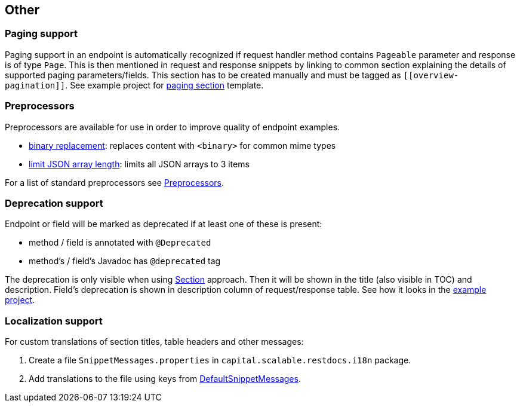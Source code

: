 :master-dir: https://github.com/ScaCap/spring-auto-restdocs/blob/master
:example-dir: {master-dir}/spring-auto-restdocs-example
:core-package: {master-dir}//spring-auto-restdocs-core/src/main/java/capital/scalable/restdocs
:restdocs-package: https://github.com/spring-projects/spring-restdocs/blob/master/spring-restdocs-core/src/main/java/org/springframework/restdocs

[[other]]
== Other

[[paging]]
=== Paging support

Paging support in an endpoint is automatically recognized if request handler method contains `Pageable` parameter
and response is of type `Page`. This is then mentioned in request and response snippets by linking
to common section explaining the details of supported paging parameters/fields.
This section has to be created manually and must be tagged as `\[[overview-pagination]]`.
See example project for link:{example-dir}/src/main/asciidoc/index.adoc#overview-pagination[paging section] template.

[[preprocessors]]
=== Preprocessors

Preprocessors are available for use in order to improve quality of endpoint examples.

- link:{core-package}/response/BinaryReplacementContentModifier.java[binary replacement]: replaces content with `<binary>` for common mime types
- link:{core-package}/response/ArrayLimitingJsonContentModifier.java[limit JSON array length]: limits all JSON arrays to 3 items

For a list of standard preprocessors see link:{restdocs-package}/operation/preprocess/Preprocessors.java[Preprocessors].

[[deprecation]]
=== Deprecation support

Endpoint or field will be marked as deprecated if at least one of these is present:

- method / field is annotated with `@Deprecated`
- method's / field's Javadoc has `@deprecated` tag

The deprecation is only visible when using <<snippets-section,Section>> approach. Then it will be shown in the title (also visible in
TOC) and description. Field's deprecation is shown in description column of request/response table.
See how it looks in the link:https://htmlpreview.github.io/?https://github.com/ScaCap/spring-auto-restdocs/blob/master/spring-auto-restdocs-example/generated-docs/index.html#resources-item-resource-test-clone-item[example project].

[[localization]]
=== Localization support

For custom translations of section titles, table headers and other messages:

1. Create a file `SnippetMessages.properties` in `capital.scalable.restdocs.i18n` package.
2. Add translations to the file using keys from link:{master-dir}/spring-auto-restdocs-core/src/test/resources/capital/scalable/restdocs/i18n/DefaultSnippetMessages.properties[DefaultSnippetMessages].